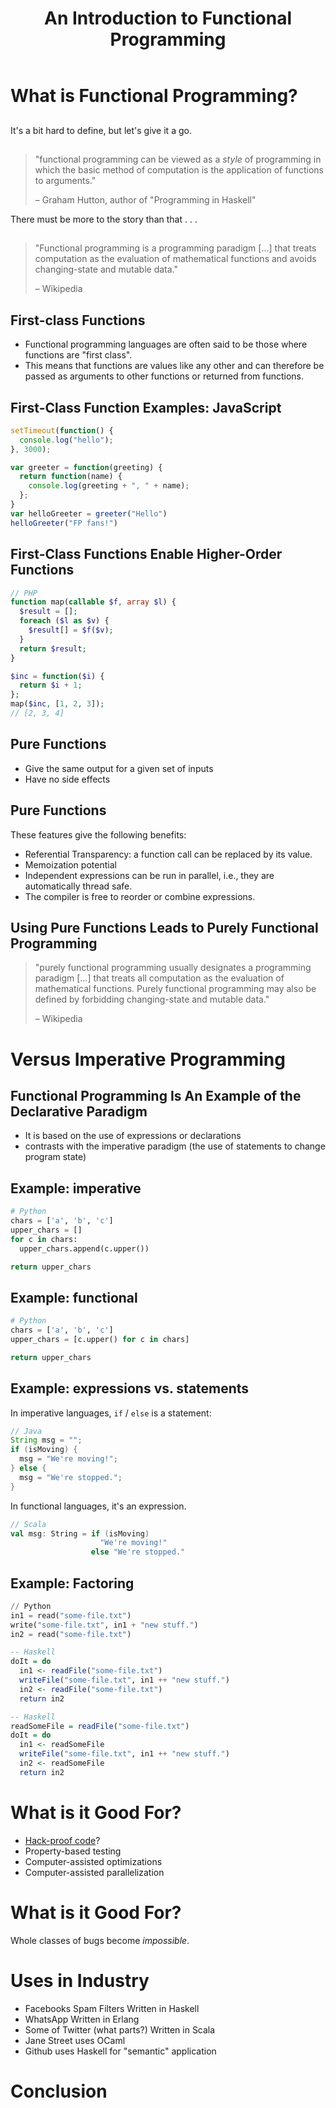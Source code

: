 #+TITLE: An Introduction to Functional Programming
#+OPTIONS: toc:1, num:nil
#+REVEAL_ROOT: https://cdn.jsdelivr.net/npm/reveal.js@3.8.0
#+REVEAL_THEME: moon

* What is Functional Programming?

** 
It's a bit hard to define, but let's give it a go.

** 
#+begin_quote
"functional programming can be viewed as a /style/ of programming in which the basic method of computation is the application of functions to arguments."

-- Graham Hutton, author of "Programming in Haskell"
#+end_quote

#+ATTR_REVEAL: :frag (appear)
There must be more to the story than that . . .

** 
#+BEGIN_QUOTE
# #+ATTR_HTML: :alt Wikipedia Logo :title Wikipedia Logo
# [[file:./img/220px-Wikipedia-logo-v2.svg.png]]
"Functional programming is a programming paradigm [...] that treats computation as the evaluation of mathematical functions and avoids changing-state and mutable data."

-- Wikipedia
#+END_QUOTE

** First-class Functions
#+ATTR_REVEAL: :frag (appear)
- Functional programming languages are often said to be those where functions are "first class".
- This means that functions are values like any other and can therefore be passed as arguments to other functions or returned from functions.

** First-Class Function Examples: JavaScript
#+HEADER: :exports both
#+begin_src js :results pp
setTimeout(function() {
  console.log("hello");
}, 3000);
#+end_src

#+HEADER: :exports both
#+begin_src js :results pp
var greeter = function(greeting) {
  return function(name) {
    console.log(greeting + ", " + name);
  };
}
var helloGreeter = greeter("Hello")
helloGreeter("FP fans!")
#+end_src

** First-Class Functions Enable Higher-Order Functions
#+begin_src php
// PHP
function map(callable $f, array $l) {
  $result = [];
  foreach ($l as $v) {
    $result[] = $f($v);
  }
  return $result;
}

$inc = function($i) {
  return $i + 1;
};
map($inc, [1, 2, 3]);
// [2, 3, 4]
#+end_src

** Pure Functions
#+ATTR_REVEAL: :frag (appear)
- Give the same output for a given set of inputs
- Have no side effects

** Pure Functions
These features give the following benefits:
#+ATTR_REVEAL: :frag (appear)
- Referential Transparency: a function call can be replaced by its value.
- Memoization potential
- Independent expressions can be run in parallel, i.e., they are automatically thread safe.
- The compiler is free to reorder or combine expressions.

** Using Pure Functions Leads to Purely Functional Programming
#+begin_quote
"purely functional programming usually designates a programming paradigm [...] that treats all computation as the evaluation of mathematical functions. Purely functional programming may also be defined by forbidding changing-state and mutable data."

-- Wikipedia
#+end_quote

* Versus Imperative Programming

** Functional Programming Is An Example of the Declarative Paradigm
#+ATTR_REVEAL: :frag (appear)
- It is based on the use of expressions or declarations
- contrasts with the imperative paradigm (the use of statements to change program state)

** Example: imperative
#+HEADER: :exports both
#+BEGIN_SRC python :results pp
# Python
chars = ['a', 'b', 'c']
upper_chars = []
for c in chars:
  upper_chars.append(c.upper())

return upper_chars
#+END_SRC
#+RESULTS:

** Example: functional
#+HEADER: :exports both
#+BEGIN_SRC python :results pp
# Python
chars = ['a', 'b', 'c']
upper_chars = [c.upper() for c in chars]

return upper_chars
#+END_SRC

#+RESULTS:

** Example: expressions vs. statements
In imperative languages, ~if~ / ~else~ is a statement:
#+begin_src java
// Java
String msg = "";
if (isMoving) {
  msg = "We're moving!";
} else {
  msg = "We're stopped.";
}
#+end_src
In functional languages, it's an expression.
#+begin_src scala
// Scala
val msg: String = if (isMoving)
                    "We're moving!"
                  else "We're stopped."
#+end_src

** Example: Factoring
#+begin_src python
// Python
in1 = read("some-file.txt")
write("some-file.txt", in1 + "new stuff.")
in2 = read("some-file.txt")
#+end_src

#+ATTR_REVEAL: :frag (appear)
#+begin_src haskell
-- Haskell
doIt = do
  in1 <- readFile("some-file.txt")
  writeFile("some-file.txt", in1 ++ "new stuff.")
  in2 <- readFile("some-file.txt")
  return in2
#+end_src

#+ATTR_REVEAL: :frag (appear)
#+begin_src haskell
-- Haskell
readSomeFile = readFile("some-file.txt")
doIt = do
  in1 <- readSomeFile
  writeFile("some-file.txt", in1 ++ "new stuff.")
  in2 <- readSomeFile
  return in2
#+end_src

* What is it Good For?
#+ATTR_REVEAL: :frag (appear)
- [[https://www.wired.com/2016/09/computer-scientists-close-perfect-hack-proof-code/][Hack-proof code]]?
- Property-based testing
- Computer-assisted optimizations
- Computer-assisted parallelization

* What is it Good For?
Whole classes of bugs become /impossible/.
[[file:./img/dotnet-try-round-bug-scaled.png]]

* Uses in Industry
- Facebooks Spam Filters Written in Haskell
- WhatsApp Written in Erlang
- Some of Twitter (what parts?) Written in Scala
- Jane Street uses OCaml
- Github uses Haskell for "semantic" application

* Conclusion
